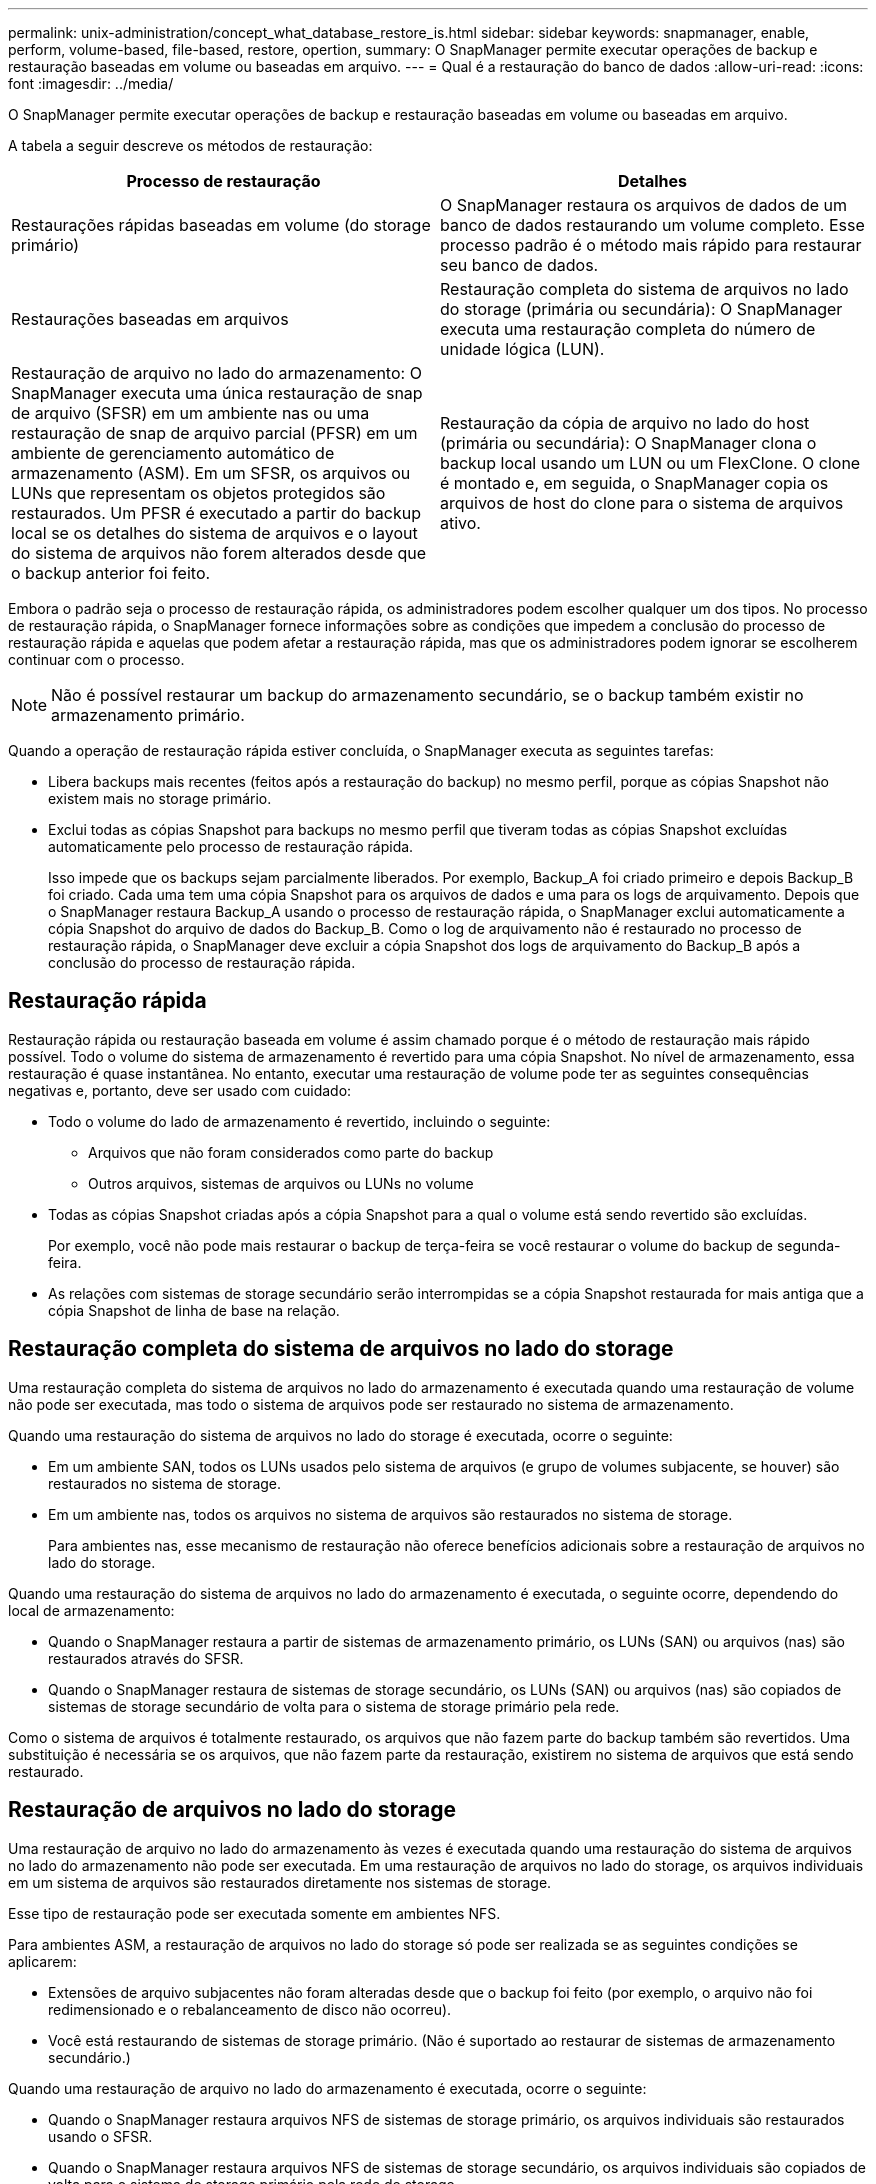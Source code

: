 ---
permalink: unix-administration/concept_what_database_restore_is.html 
sidebar: sidebar 
keywords: snapmanager, enable, perform, volume-based, file-based, restore, opertion, 
summary: O SnapManager permite executar operações de backup e restauração baseadas em volume ou baseadas em arquivo. 
---
= Qual é a restauração do banco de dados
:allow-uri-read: 
:icons: font
:imagesdir: ../media/


[role="lead"]
O SnapManager permite executar operações de backup e restauração baseadas em volume ou baseadas em arquivo.

A tabela a seguir descreve os métodos de restauração:

|===
| Processo de restauração | Detalhes 


 a| 
Restaurações rápidas baseadas em volume (do storage primário)
 a| 
O SnapManager restaura os arquivos de dados de um banco de dados restaurando um volume completo. Esse processo padrão é o método mais rápido para restaurar seu banco de dados.



 a| 
Restaurações baseadas em arquivos
 a| 
Restauração completa do sistema de arquivos no lado do storage (primária ou secundária): O SnapManager executa uma restauração completa do número de unidade lógica (LUN).



 a| 
Restauração de arquivo no lado do armazenamento: O SnapManager executa uma única restauração de snap de arquivo (SFSR) em um ambiente nas ou uma restauração de snap de arquivo parcial (PFSR) em um ambiente de gerenciamento automático de armazenamento (ASM). Em um SFSR, os arquivos ou LUNs que representam os objetos protegidos são restaurados. Um PFSR é executado a partir do backup local se os detalhes do sistema de arquivos e o layout do sistema de arquivos não forem alterados desde que o backup anterior foi feito.
 a| 
Restauração da cópia de arquivo no lado do host (primária ou secundária): O SnapManager clona o backup local usando um LUN ou um FlexClone. O clone é montado e, em seguida, o SnapManager copia os arquivos de host do clone para o sistema de arquivos ativo.

|===
Embora o padrão seja o processo de restauração rápida, os administradores podem escolher qualquer um dos tipos. No processo de restauração rápida, o SnapManager fornece informações sobre as condições que impedem a conclusão do processo de restauração rápida e aquelas que podem afetar a restauração rápida, mas que os administradores podem ignorar se escolherem continuar com o processo.


NOTE: Não é possível restaurar um backup do armazenamento secundário, se o backup também existir no armazenamento primário.

Quando a operação de restauração rápida estiver concluída, o SnapManager executa as seguintes tarefas:

* Libera backups mais recentes (feitos após a restauração do backup) no mesmo perfil, porque as cópias Snapshot não existem mais no storage primário.
* Exclui todas as cópias Snapshot para backups no mesmo perfil que tiveram todas as cópias Snapshot excluídas automaticamente pelo processo de restauração rápida.
+
Isso impede que os backups sejam parcialmente liberados. Por exemplo, Backup_A foi criado primeiro e depois Backup_B foi criado. Cada uma tem uma cópia Snapshot para os arquivos de dados e uma para os logs de arquivamento. Depois que o SnapManager restaura Backup_A usando o processo de restauração rápida, o SnapManager exclui automaticamente a cópia Snapshot do arquivo de dados do Backup_B. Como o log de arquivamento não é restaurado no processo de restauração rápida, o SnapManager deve excluir a cópia Snapshot dos logs de arquivamento do Backup_B após a conclusão do processo de restauração rápida.





== Restauração rápida

Restauração rápida ou restauração baseada em volume é assim chamado porque é o método de restauração mais rápido possível. Todo o volume do sistema de armazenamento é revertido para uma cópia Snapshot. No nível de armazenamento, essa restauração é quase instantânea. No entanto, executar uma restauração de volume pode ter as seguintes consequências negativas e, portanto, deve ser usado com cuidado:

* Todo o volume do lado de armazenamento é revertido, incluindo o seguinte:
+
** Arquivos que não foram considerados como parte do backup
** Outros arquivos, sistemas de arquivos ou LUNs no volume


* Todas as cópias Snapshot criadas após a cópia Snapshot para a qual o volume está sendo revertido são excluídas.
+
Por exemplo, você não pode mais restaurar o backup de terça-feira se você restaurar o volume do backup de segunda-feira.

* As relações com sistemas de storage secundário serão interrompidas se a cópia Snapshot restaurada for mais antiga que a cópia Snapshot de linha de base na relação.




== Restauração completa do sistema de arquivos no lado do storage

Uma restauração completa do sistema de arquivos no lado do armazenamento é executada quando uma restauração de volume não pode ser executada, mas todo o sistema de arquivos pode ser restaurado no sistema de armazenamento.

Quando uma restauração do sistema de arquivos no lado do storage é executada, ocorre o seguinte:

* Em um ambiente SAN, todos os LUNs usados pelo sistema de arquivos (e grupo de volumes subjacente, se houver) são restaurados no sistema de storage.
* Em um ambiente nas, todos os arquivos no sistema de arquivos são restaurados no sistema de storage.
+
Para ambientes nas, esse mecanismo de restauração não oferece benefícios adicionais sobre a restauração de arquivos no lado do storage.



Quando uma restauração do sistema de arquivos no lado do armazenamento é executada, o seguinte ocorre, dependendo do local de armazenamento:

* Quando o SnapManager restaura a partir de sistemas de armazenamento primário, os LUNs (SAN) ou arquivos (nas) são restaurados através do SFSR.
* Quando o SnapManager restaura de sistemas de storage secundário, os LUNs (SAN) ou arquivos (nas) são copiados de sistemas de storage secundário de volta para o sistema de storage primário pela rede.


Como o sistema de arquivos é totalmente restaurado, os arquivos que não fazem parte do backup também são revertidos. Uma substituição é necessária se os arquivos, que não fazem parte da restauração, existirem no sistema de arquivos que está sendo restaurado.



== Restauração de arquivos no lado do storage

Uma restauração de arquivo no lado do armazenamento às vezes é executada quando uma restauração do sistema de arquivos no lado do armazenamento não pode ser executada. Em uma restauração de arquivos no lado do storage, os arquivos individuais em um sistema de arquivos são restaurados diretamente nos sistemas de storage.

Esse tipo de restauração pode ser executada somente em ambientes NFS.

Para ambientes ASM, a restauração de arquivos no lado do storage só pode ser realizada se as seguintes condições se aplicarem:

* Extensões de arquivo subjacentes não foram alteradas desde que o backup foi feito (por exemplo, o arquivo não foi redimensionado e o rebalanceamento de disco não ocorreu).
* Você está restaurando de sistemas de storage primário. (Não é suportado ao restaurar de sistemas de armazenamento secundário.)


Quando uma restauração de arquivo no lado do armazenamento é executada, ocorre o seguinte:

* Quando o SnapManager restaura arquivos NFS de sistemas de storage primário, os arquivos individuais são restaurados usando o SFSR.
* Quando o SnapManager restaura arquivos NFS de sistemas de storage secundário, os arquivos individuais são copiados de volta para o sistema de storage primário pela rede de storage.
* Ao restaurar arquivos ASM de sistemas de armazenamento primários, os arquivos individuais são restaurados no local restaurando apenas os bytes nos LUNs subjacentes associados aos arquivos que estão sendo restaurados (o restante dos bytes nos LUNs permanece intacto). A tecnologia de sistema de armazenamento utilizada para restaurar parcialmente LUNs é chamada PFSR.




== Restauração de arquivos no lado do host

Uma restauração de cópia de arquivo no lado do host é usada como último recurso em ambientes SAN quando a restauração rápida, a restauração do sistema de arquivos no lado do armazenamento e a restauração de arquivos no lado do armazenamento não podem ser executadas.

Uma restauração de cópia de arquivo no lado do host envolve as seguintes tarefas:

* Clonagem do storage
* Conexão do armazenamento clonado ao host
* Copiando arquivos dos sistemas de arquivos clone de volta para os sistemas de arquivos ativos
* Desconetar o storage clone do host
* Exclusão do storage clone


Ao restaurar do storage secundário, o SnapManager tenta primeiro restaurar dados diretamente do sistema de storage secundário para o sistema de storage primário (sem envolver o host). Se o SnapManager não puder executar esse tipo de restauração (por exemplo, se houver arquivos que não fazem parte da restauração em um sistema de arquivos), o SnapManager executará a restauração da cópia do arquivo do lado do host. O SnapManager tem dois métodos de executar uma restauração de cópia de arquivo no lado do host a partir do storage secundário. O método selecionado pelo SnapManager é configurado no arquivo smo.config.

* Direto: O SnapManager clones os dados no storage secundário, monta os dados clonados do sistema de storage secundário para o host e copia os dados do clone para o ambiente ativo. Esta é a política de acesso secundário padrão.
* Indireto: O SnapManager primeiro copia os dados para um volume temporário no storage primário, depois monta os dados do volume temporário no host e copia os dados do volume temporário para o ambiente ativo. Essa política de acesso secundário deve ser usada somente se o host não tiver acesso direto ao sistema de storage secundário. As restaurações que usam esse método levam o dobro da política de acesso secundário direto, porque são feitas duas cópias dos dados.


A decisão de usar o método direto ou indireto é controlada pelo valor do parâmetro restore.secondaryAccessPolicy no arquivo de configuração smo.config. O padrão é direto.
